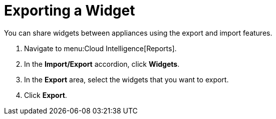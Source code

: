 = Exporting a Widget

You can share widgets between appliances using the export and import features.

. Navigate to menu:Cloud Intelligence[Reports].
. In the *Import/Export* accordion, click *Widgets*.
. In the *Export* area, select the widgets that you want to export.
. Click *Export*. 
